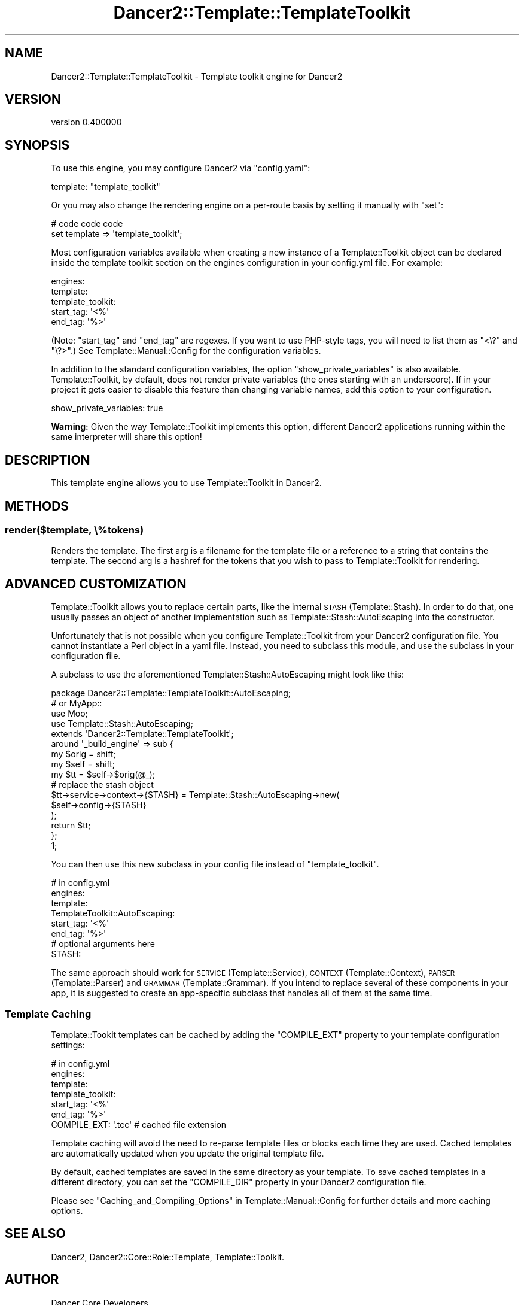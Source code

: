 .\" Automatically generated by Pod::Man 4.12 (Pod::Simple 3.40)
.\"
.\" Standard preamble:
.\" ========================================================================
.de Sp \" Vertical space (when we can't use .PP)
.if t .sp .5v
.if n .sp
..
.de Vb \" Begin verbatim text
.ft CW
.nf
.ne \\$1
..
.de Ve \" End verbatim text
.ft R
.fi
..
.\" Set up some character translations and predefined strings.  \*(-- will
.\" give an unbreakable dash, \*(PI will give pi, \*(L" will give a left
.\" double quote, and \*(R" will give a right double quote.  \*(C+ will
.\" give a nicer C++.  Capital omega is used to do unbreakable dashes and
.\" therefore won't be available.  \*(C` and \*(C' expand to `' in nroff,
.\" nothing in troff, for use with C<>.
.tr \(*W-
.ds C+ C\v'-.1v'\h'-1p'\s-2+\h'-1p'+\s0\v'.1v'\h'-1p'
.ie n \{\
.    ds -- \(*W-
.    ds PI pi
.    if (\n(.H=4u)&(1m=24u) .ds -- \(*W\h'-12u'\(*W\h'-12u'-\" diablo 10 pitch
.    if (\n(.H=4u)&(1m=20u) .ds -- \(*W\h'-12u'\(*W\h'-8u'-\"  diablo 12 pitch
.    ds L" ""
.    ds R" ""
.    ds C` ""
.    ds C' ""
'br\}
.el\{\
.    ds -- \|\(em\|
.    ds PI \(*p
.    ds L" ``
.    ds R" ''
.    ds C`
.    ds C'
'br\}
.\"
.\" Escape single quotes in literal strings from groff's Unicode transform.
.ie \n(.g .ds Aq \(aq
.el       .ds Aq '
.\"
.\" If the F register is >0, we'll generate index entries on stderr for
.\" titles (.TH), headers (.SH), subsections (.SS), items (.Ip), and index
.\" entries marked with X<> in POD.  Of course, you'll have to process the
.\" output yourself in some meaningful fashion.
.\"
.\" Avoid warning from groff about undefined register 'F'.
.de IX
..
.nr rF 0
.if \n(.g .if rF .nr rF 1
.if (\n(rF:(\n(.g==0)) \{\
.    if \nF \{\
.        de IX
.        tm Index:\\$1\t\\n%\t"\\$2"
..
.        if !\nF==2 \{\
.            nr % 0
.            nr F 2
.        \}
.    \}
.\}
.rr rF
.\" ========================================================================
.\"
.IX Title "Dancer2::Template::TemplateToolkit 3"
.TH Dancer2::Template::TemplateToolkit 3 "2022-03-14" "perl v5.30.1" "User Contributed Perl Documentation"
.\" For nroff, turn off justification.  Always turn off hyphenation; it makes
.\" way too many mistakes in technical documents.
.if n .ad l
.nh
.SH "NAME"
Dancer2::Template::TemplateToolkit \- Template toolkit engine for Dancer2
.SH "VERSION"
.IX Header "VERSION"
version 0.400000
.SH "SYNOPSIS"
.IX Header "SYNOPSIS"
To use this engine, you may configure Dancer2 via \f(CW\*(C`config.yaml\*(C'\fR:
.PP
.Vb 1
\&    template:   "template_toolkit"
.Ve
.PP
Or you may also change the rendering engine on a per-route basis by
setting it manually with \f(CW\*(C`set\*(C'\fR:
.PP
.Vb 2
\&    # code code code
\&    set template => \*(Aqtemplate_toolkit\*(Aq;
.Ve
.PP
Most configuration variables available when creating a new instance of a
Template::Toolkit object can be declared inside the template toolkit
section on the engines configuration in your config.yml file.  For example:
.PP
.Vb 5
\&  engines:
\&    template:
\&      template_toolkit:
\&        start_tag: \*(Aq<%\*(Aq
\&        end_tag:   \*(Aq%>\*(Aq
.Ve
.PP
(Note: \f(CW\*(C`start_tag\*(C'\fR and \f(CW\*(C`end_tag\*(C'\fR are regexes.  If you want to use PHP-style
tags, you will need to list them as \f(CW\*(C`<\e?\*(C'\fR and \f(CW\*(C`\e?>\*(C'\fR.)
See Template::Manual::Config for the configuration variables.
.PP
In addition to the standard configuration variables, the option \f(CW\*(C`show_private_variables\*(C'\fR
is also available. Template::Toolkit, by default, does not render private variables
(the ones starting with an underscore). If in your project it gets easier to disable
this feature than changing variable names, add this option to your configuration.
.PP
.Vb 1
\&        show_private_variables: true
.Ve
.PP
\&\fBWarning:\fR Given the way Template::Toolkit implements this option, different Dancer2
applications running within the same interpreter will share this option!
.SH "DESCRIPTION"
.IX Header "DESCRIPTION"
This template engine allows you to use Template::Toolkit in Dancer2.
.SH "METHODS"
.IX Header "METHODS"
.SS "render($template, \e%tokens)"
.IX Subsection "render($template, %tokens)"
Renders the template.  The first arg is a filename for the template file
or a reference to a string that contains the template. The second arg
is a hashref for the tokens that you wish to pass to
Template::Toolkit for rendering.
.SH "ADVANCED CUSTOMIZATION"
.IX Header "ADVANCED CUSTOMIZATION"
Template::Toolkit allows you to replace certain parts, like the internal
\&\s-1STASH\s0 (Template::Stash). In order to do that, one usually passes an object of another
implementation such as Template::Stash::AutoEscaping into the constructor.
.PP
Unfortunately that is not possible when you configure Template::Toolkit from
your Dancer2 configuration file. You cannot instantiate a Perl object in a yaml file.
Instead, you need to subclass this module, and use the subclass in your configuration file.
.PP
A subclass to use the aforementioned Template::Stash::AutoEscaping might look like this:
.PP
.Vb 2
\&    package Dancer2::Template::TemplateToolkit::AutoEscaping;
\&    # or MyApp::
\&    
\&    use Moo;
\&    use Template::Stash::AutoEscaping;
\&    
\&    extends \*(AqDancer2::Template::TemplateToolkit\*(Aq;
\&    
\&    around \*(Aq_build_engine\*(Aq => sub {
\&        my $orig = shift;
\&        my $self = shift;
\&    
\&        my $tt = $self\->$orig(@_);
\&    
\&        # replace the stash object
\&        $tt\->service\->context\->{STASH} = Template::Stash::AutoEscaping\->new(
\&            $self\->config\->{STASH}
\&        );
\&    
\&        return $tt;
\&    };
\&    
\&    1;
.Ve
.PP
You can then use this new subclass in your config file instead of \f(CW\*(C`template_toolkit\*(C'\fR.
.PP
.Vb 8
\&    # in config.yml
\&    engines:
\&      template:
\&        TemplateToolkit::AutoEscaping:
\&          start_tag: \*(Aq<%\*(Aq
\&          end_tag:   \*(Aq%>\*(Aq
\&          # optional arguments here
\&          STASH:
.Ve
.PP
The same approach should work for \s-1SERVICE\s0 (Template::Service), \s-1CONTEXT\s0 (Template::Context),
\&\s-1PARSER\s0 (Template::Parser) and \s-1GRAMMAR\s0 (Template::Grammar). If you intend to replace
several of these components in your app, it is suggested to create an app-specific subclass
that handles all of them at the same time.
.SS "Template Caching"
.IX Subsection "Template Caching"
Template::Tookit templates can be cached by adding the \f(CW\*(C`COMPILE_EXT\*(C'\fR property to your
template configuration settings:
.PP
.Vb 7
\&    # in config.yml
\&    engines:
\&      template:
\&        template_toolkit:
\&          start_tag: \*(Aq<%\*(Aq
\&          end_tag:   \*(Aq%>\*(Aq
\&          COMPILE_EXT: \*(Aq.tcc\*(Aq # cached file extension
.Ve
.PP
Template caching will avoid the need to re-parse template files or blocks each time they are
used. Cached templates are automatically updated when you update the original template file.
.PP
By default, cached templates are saved in the same directory as your template. To save
cached templates in a different directory, you can set the \f(CW\*(C`COMPILE_DIR\*(C'\fR property in your
Dancer2 configuration file.
.PP
Please see \*(L"Caching_and_Compiling_Options\*(R" in Template::Manual::Config for further
details and more caching options.
.SH "SEE ALSO"
.IX Header "SEE ALSO"
Dancer2, Dancer2::Core::Role::Template, Template::Toolkit.
.SH "AUTHOR"
.IX Header "AUTHOR"
Dancer Core Developers
.SH "COPYRIGHT AND LICENSE"
.IX Header "COPYRIGHT AND LICENSE"
This software is copyright (c) 2022 by Alexis Sukrieh.
.PP
This is free software; you can redistribute it and/or modify it under
the same terms as the Perl 5 programming language system itself.
